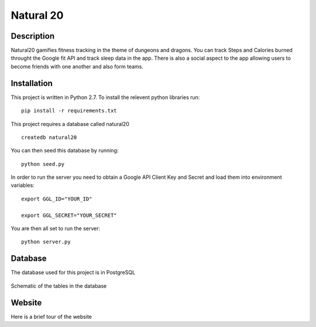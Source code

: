 Natural 20
==============

.. image:: https://travis-ci.org/srhjne/Natural20.svg?branch=master
    :target: https://travis-ci.org/srhjne/Natural20
.. image:: https://coveralls.io/repos/github/srhjne/Natural20/badge.svg?branch=master
	:target: https://coveralls.io/github/srhjne/Natural20?branch=master


Description
--------------

Natural20 gamifies fitness tracking in the theme of dungeons and dragons. You can track Steps and Calories burned throught the Google fit API and track sleep data in the app. There is also a social aspect to the app allowing users to become friends with one another and also form teams.


Installation
--------------

This project is written in Python 2.7. To install the relevent python libraries run:
::

	pip install -r requirements.txt


This project requires a database called natural20

::

	createdb natural20

You can then seed this database by running:
::

	python seed.py

In order to run the server you need to obtain a Google API Client Key and Secret and load them into environment variables:
::

	export GGL_ID="YOUR_ID"

	export GGL_SECRET="YOUR_SECRET" 



You are then all set to run the server:
::

	python server.py


Database
---------------

The database used for this project is in PostgreSQL


.. figure:: DB_schema.jpeg
    :width: 200px
    :align: center
    :height: 100px
    :alt: alternate text
    :figclass: align-center

    Schematic of the tables in the database



Website
----------------
Here is a brief tour of the website


